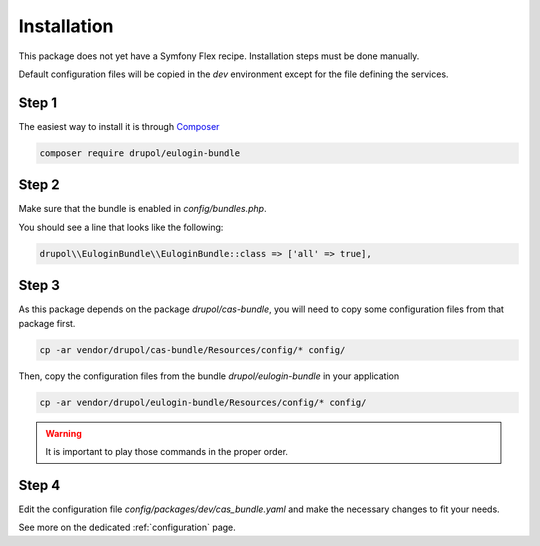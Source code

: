 .. _installation:

Installation
============

This package does not yet have a Symfony Flex recipe. Installation steps must be done manually.

Default configuration files will be copied in the `dev` environment except for the file defining
the services.

Step 1
~~~~~~

The easiest way to install it is through Composer_

.. code-block:: bash

    composer require drupol/eulogin-bundle

Step 2
~~~~~~

Make sure that the bundle is enabled in `config/bundles.php`.

You should see a line that looks like the following:

.. code-block:: php

    drupol\\EuloginBundle\\EuloginBundle::class => ['all' => true],

Step 3
~~~~~~

As this package depends on the package `drupol/cas-bundle`, you will need to copy
some configuration files from that package first.

.. code-block:: bash

    cp -ar vendor/drupol/cas-bundle/Resources/config/* config/

Then, copy the configuration files from the bundle `drupol/eulogin-bundle` in your application

.. code-block:: bash

    cp -ar vendor/drupol/eulogin-bundle/Resources/config/* config/

.. warning:: It is important to play those commands in the proper order.

Step 4
~~~~~~

Edit the configuration file `config/packages/dev/cas_bundle.yaml` and make the necessary changes to fit your needs.

See more on the dedicated :ref:`configuration` page.

.. _Composer: https://getcomposer.org
